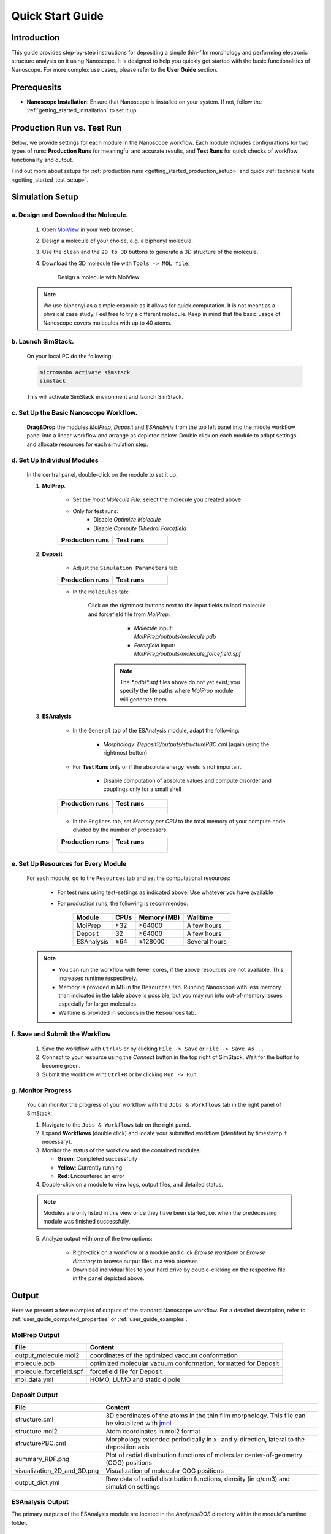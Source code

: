 .. _getting_started_quick_start:


Quick Start Guide
==================

Introduction
-------------
This guide provides step-by-step instructions for depositing a simple thin-film morphology and performing electronic structure analysis on it using Nanoscope. It is designed to help you quickly get started with the basic functionalities of Nanoscope. For more complex use cases, please refer to the **User Guide** section.

Prerequesits
-------------
* **Nanoscope Installation**: Ensure that Nanoscope is installed on your system. If not, follow the  :ref:`getting_started_installation` to set it up.

.. _getting_started_quick_start_setup:


Production Run vs. Test Run
-----------------------------

Below, we provide settings for each module in the Nanoscope workflow.
Each module includes configurations for two types of runs: **Production Runs** for meaningful and accurate results,
and **Test Runs** for quick checks of workflow functionality and output.



.. raw:: html

   <table class="docutils" style="width: 100%; table-layout: fixed; border-collapse: collapse;">
      <thead>
         <tr>
            <th style="width: 50%; padding: 8px; border: 1px solid #ddd; text-align: left; overflow-wrap: break-word; white-space: normal;"><b>Production Runs</b></th>
            <th style="width: 50%; padding: 8px; border: 1px solid #ddd; text-align: left; overflow-wrap: break-word; white-space: normal;"><b>Test Runs</b></th>
         </tr>
      </thead>
      <tbody>
         <tr>
            <td style="padding: 8px; border: 1px solid #ddd; overflow-wrap: break-word; white-space: normal;">Settings for production runs, resulting in meaningful, accurate results.</td>
            <td style="padding: 8px; border: 1px solid #ddd; overflow-wrap: break-word; white-space: normal;">Settings suitable for quick technical tests that deliver quick (but meaningless) results also on small computational resources. </td>
         </tr>
      </tbody>
    </table>




Find out more about setups for :ref:`production runs <getting_started_production_setup>` and quick :ref:`technical tests <getting_started_test_setup>`.


Simulation Setup
-----------------

a. Design and Download the Molecule.
^^^^^^^^^^^^^^^^^^^^^^^^^^^^^^^^^^^^
    1. Open `MolView <https://www.nanomatch.de/nanomatch-files/molview/>`_  in your web browser.
    2. Design a molecule of your choice, e.g. a biphenyl molecule.
    3. Use the ``clean`` and the ``2D to 3D`` buttons to generate a 3D structure of the molecule.
    4. Download the 3D molecule file with ``Tools -> MOL file``.

        .. figure:: quick_start/quick_start_0.png
           :alt: Design a molecule with MolView
           :width: 100%
           :align: center

           Design a molecule with MolView


    .. note:: We use biphenyl as a simple example as it allows for quick computation. It is not meant as a physical case study. Feel free to try a different molecule. Keep in mind that the basic usage of Nanoscope covers molecules with up to 40 atoms.



b. Launch SimStack.
^^^^^^^^^^^^^^^^^^^
    On your local PC do the following:

    .. code-block:: bash

       micromamba activate simstack
       simstack

    This will activate SimStack environment and launch SimStack.

c. Set Up the Basic Nanoscope Workflow.
^^^^^^^^^^^^^^^^^^^^^^^^^^^^^^^^^^^^^^^

    **Drag&Drop** the modules `MolPrep`, `Deposit` and `ESAnalysis` from the top left panel into the middle workflow panel into a linear workflow and arrange as depicted below. Double click on each module to adapt settings and allocate resources for each simulation step.
    
        .. figure:: quick_start/quick_start_1.png
           :alt: Construct the workflow with drag&drop
           :width: 100%
           :align: center
        

d. Set Up Individual Modules
^^^^^^^^^^^^^^^^^^^^^^^^^^^^

    In the central panel, double-click on the module to set it up.

    1. **MolPrep**.

        * Set the `Input Molecule File`: select the molecule you created above.
        * Only for test runs:
            * Disable `Optimize Molecule`
            * Disable `Compute Dihedral Forcefield`

        .. list-table::
           :widths: 50 50
           :header-rows: 1

           * - **Production runs**
             - **Test runs**
           * - .. image:: quick_start/quick_start_molprep_prod.png
                  :width: 100%
                  :alt: MolPrep settings prod
                  :align: center
             - .. image:: quick_start/quick_start_molprep_test.png
                  :width: 100%
                  :alt: MolPrep settings test
                  :align: center


    2. **Deposit**

        * Adjust the ``Simulation Parameters`` tab:

        .. list-table::
           :widths: 50 50
           :header-rows: 1
        
           * - **Production runs**
             - **Test runs**
           * - .. image:: quick_start/quick_start_deposit_box_prod.png
                  :width: 100%
                  :alt: deposit_box_settings
                  :align: center
             - .. image:: quick_start/quick_start_deposit_box_test.png
                  :width: 100%
                  :alt: deposit_box_settings
                  :align: center


        * In the ``Molecules`` tab:

           Click on the rightmost buttons next to the input fields to load molecule and forcefield file from `MolPrep`:

             * `Molecule` input: `MolPPrep/outputs/molecule.pdb`
             * `Forcefield` input: `MolPPrep/outputs/molecule_forcefield.spf`

            .. note :: The `*.pdb`/`*.spf` files above do not yet exist; you specify the file paths where `MolProp` module will generate them.


        .. figure:: quick_start/quick_start_Deposit_mols.png
           :alt: deposit_molecules_input
           :width: 100%
           :align: center


    3. **ESAnalysis**

        * In the ``General`` tab of the ESAnalysis module, adapt the following:

            * `Morphology`: `Deposit3/outputs/structurePBC.cml` (again using the rightmost button)

        * For **Test Runs** only or if the absolute energy levels is not important:

            * Disable computation of absolute values and compute disorder and couplings only for a small shell


        .. list-table::
           :widths: 50 50
           :header-rows: 1

           * - **Production runs**
             - **Test runs**
           * - .. figure:: quick_start/quick_start_ESA_general_prod.png
                  :alt: ESAnalysis general tab
                  :width: 100%
                  :align: center
             - .. figure:: quick_start/quick_start_ESA_general_test.png
                   :alt: ESAnalysis general tab
                   :width: 100%
                   :align: center



        * In the ``Engines`` tab, set `Memory per CPU` to the total memory of your compute node divided by the number of processors.


        .. list-table::
           :widths: 50 50
           :header-rows: 1

           * - **Production runs**
             - **Test runs**
           * - .. figure:: quick_start/quick_start_ESA_engines_prod.png
                  :alt: ESAnalysis engines tab
                  :width: 100%
                  :align: center
             - .. figure:: quick_start/quick_start_ESA_engines_test.png
                   :alt: ESAnalysis engines tab
                   :width: 100%
                   :align: center


e. Set Up Resources for Every Module
^^^^^^^^^^^^^^^^^^^^^^^^^^^^^^^^^^^^

   For each module, go to the ``Resources`` tab and set the computational resources:

    * For test runs using test-settings as indicated above: Use whatever you have available
    * For production runs, the following is recommended:

       +------------+--------------+-------------+-----------+
       | Module     | CPUs         | Memory (MB) | Walltime  |
       +============+==============+=============+===========+
       | MolPrep    | ≥32          | ≥64000      | A few     |
       |            |              |             | hours     |
       +------------+--------------+-------------+-----------+
       | Deposit    | 32           | ≥64000      | A few     |
       |            |              |             | hours     |
       +------------+--------------+-------------+-----------+
       | ESAnalysis | ≥64          | ≥128000     | Several   |
       |            |              |             | hours     |
       +------------+--------------+-------------+-----------+

   .. note :: * You can run the workflow with fewer cores, if the above resources are not available. This increases runtime respectively.

        * Memory is provided in MB in the ``Resources`` tab. Running Nanoscope with less memory than indicated in the table above is possible, but you may run into out-of-memory issues especially for larger molecules.

        * Walltime is provided in seconds in the ``Resources`` tab.


f. Save and Submit the Workflow
^^^^^^^^^^^^^^^^^^^^^^^^^^^^^^^

    1. Save the workflow with ``Ctrl+S`` or by clicking ``File -> Save`` or ``File -> Save As...``
    2. Connect to your resource using the `Connect` button in the top right of SimStack. Wait for the button to become green.
    3. Submit the workflow wiht ``Ctrl+R`` or by clicking ``Run -> Run``.
 

g. Monitor Progress
^^^^^^^^^^^^^^^^^^^

    You can monitor the progress of your workflow with the ``Jobs & Workflows`` tab in the right panel of SimStack:

    1. Navigate to the ``Jobs & Workflows`` tab on the right panel.

    2. Expand **Workflows** (double click) and locate your submitted workflow (identified by timestamp if necessary).

    3. Monitor the status of the workflow and the contained modules:

       - **Green**: Completed successfully
       - **Yellow**: Currently running
       - **Red**: Encountered an error

    4. Double-click on a module to view logs, output files, and detailed status.

    .. note :: Modules are only listed in this view once they have been started, i.e. when the predecessing module was finished successfully.

    .. figure:: quick_start/quick_start_monitor.png
       :alt: progress_monitoring
       :width: 60%
       :align: center

    5. Analyze output with one of the two options:

        * Right-click on a workflow or a module and click `Browse workflow` or `Browse directory` to browse output files in a web browser.
        * Download individual files to your hard drive by double-clicking on the respective file in the panel depicted above.





Output
------

Here we present a few examples of outputs of the standard Nanoscope workflow. For a detailed description, refer to :ref:`user_guide_computed_properties` or :ref:`user_guide_examples`.


MolPrep Output
^^^^^^^^^^^^^^^

=============================== ================================================================
File                            Content
=============================== ================================================================
output_molecule.mol2            coordinates of the optimized vaccum conformation
molecule.pdb                    optimized molecular vacuum conformation, formatted for Deposit
molecule_forcefield.spf         forcefield file for Deposit
mol_data.yml                    HOMO, LUMO and static dipole
=============================== ================================================================

Deposit Output
^^^^^^^^^^^^^^^

.. table:: 
   :class: responsive-table

   =============================== ========
   File                            Content
   =============================== ========
   structure.cml                   3D coordinates of the atoms in the thin film morphology. This file can be visualized with `jmol <https://jmol.sourceforge.net/>`_
   structure.mol2                  Atom coordinates in mol2 format
   structurePBC.cml                Morphology extended periodically in x- and y-direction, lateral to the deposition axis
   summary_RDF.png                 Plot of radial distribution functions of molecular center-of-geometry (COG) positions
   visualization_2D_and_3D.png     Visualization of molecular COG positions
   output_dict.yml                 Raw data of radial distribution functions, density (in g/cm3) and simulation settings
   =============================== ========


ESAnalysis Output
^^^^^^^^^^^^^^^^^^

The primary outputs of the ESAnalysis module are located in the `Analysis/DOS` directory within the module's runtime folder.

.. figure:: quick_start/quick_start_all_DOS_plot.png
   :alt: DOS in pristine film
   :width: 100%
   :align: center

   HOMO and LUMO distribution in a pristine morphology. The values in the figure are onsets of the distributions that compare to experimental values.

Further outputs are:

.. table:: 
   :class: responsive-table

   ==================================== ========
   File                                 Content
   ==================================== ========
   DOS_Gaussian.png                     Plot visualizing the Gaussian-broadened density of HOMO and LUMO levels without vibrational effects.
   Vibrational_Gaussian_DOS_plot.png    Plot showing the Gaussian-broadened HOMO/LUMO distribution including vibrational broadening.
   all_DOS_plot.png                     Combined plot overlaying DOS distributions with and without vibrational broadening (both are Gaussian-broadened).
   raw_data_homo_lumo.yaml              Exact HOMO and LUMO energies (in mixed morphologies for each molecule type). Includes mean, std, and all individual energy levels.
   homo_lumo_onsets.yaml                Calculated onset energies for HOMO and LUMO levels distribution for each molecule type, can be compared with experimental onsets.
   homo_lumo_centers.yaml               Mean and standard deviation of the distribution of HOMO and LUMO levels for each molecule type. Can be used as an ab-initio input for multi-scale simulation workflows.
   ==================================== ========
